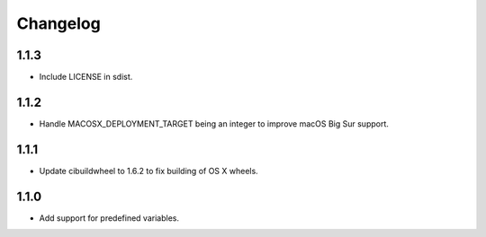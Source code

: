 Changelog
=========

1.1.3
-----

* Include LICENSE in sdist.

1.1.2
-----

* Handle MACOSX_DEPLOYMENT_TARGET being an integer to improve macOS Big Sur support.

1.1.1
-----

* Update cibuildwheel to 1.6.2 to fix building of OS X wheels.

1.1.0
-----

* Add support for predefined variables.
